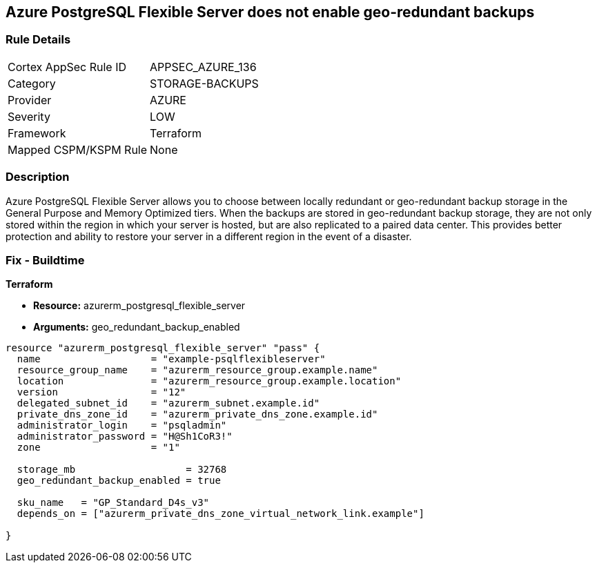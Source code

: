 == Azure PostgreSQL Flexible Server does not enable geo-redundant backups


=== Rule Details

[cols="1,3"]
|===
|Cortex AppSec Rule ID |APPSEC_AZURE_136
|Category |STORAGE-BACKUPS
|Provider |AZURE
|Severity |LOW
|Framework |Terraform
|Mapped CSPM/KSPM Rule |None
|===


=== Description 


Azure PostgreSQL Flexible Server allows you to choose between locally redundant or geo-redundant backup storage in the General Purpose and Memory Optimized tiers.
When the backups are stored in geo-redundant backup storage, they are not only stored within the region in which your server is hosted, but are also replicated to a paired data center.
This provides better protection and ability to restore your server in a different region in the event of a disaster.
////
=== Fix - Runtime
TBA
////

=== Fix - Buildtime


*Terraform* 


* *Resource:* azurerm_postgresql_flexible_server
* *Arguments:* geo_redundant_backup_enabled


[source,go]
----
resource "azurerm_postgresql_flexible_server" "pass" {
  name                   = "example-psqlflexibleserver"
  resource_group_name    = "azurerm_resource_group.example.name"
  location               = "azurerm_resource_group.example.location"
  version                = "12"
  delegated_subnet_id    = "azurerm_subnet.example.id"
  private_dns_zone_id    = "azurerm_private_dns_zone.example.id"
  administrator_login    = "psqladmin"
  administrator_password = "H@Sh1CoR3!"
  zone                   = "1"

  storage_mb                   = 32768
  geo_redundant_backup_enabled = true

  sku_name   = "GP_Standard_D4s_v3"
  depends_on = ["azurerm_private_dns_zone_virtual_network_link.example"]

}
----

